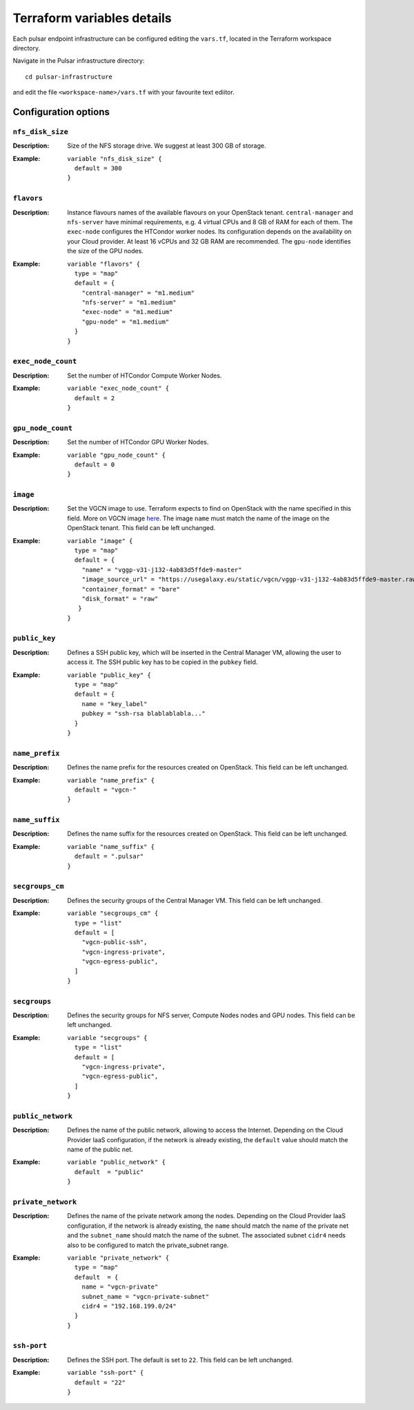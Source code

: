 Terraform variables details
===========================

Each pulsar endpoint infrastructure can be configured editing the ``vars.tf``, located in the Terraform workspace directory.

Navigate in the Pulsar infrastructure directory:

::

  cd pulsar-infrastructure

and edit the file ``<workspace-name>/vars.tf`` with your favourite text ediitor.


Configuration options
*********************

-----------------
``nfs_disk_size``
-----------------

:Description: Size of the NFS storage drive. We suggest at least 300 GB of storage.

:Example:

	::

	  variable "nfs_disk_size" {
	    default = 300
	  }

-----------
``flavors``
-----------

:Description:
	Instance flavours names of the available flavours on your OpenStack tenant.
	``central-manager`` and ``nfs-server`` have minimal requirements, e.g. 4 virtual CPUs and 8 GB of RAM for each of them.
        The ``exec-node`` configures the HTCondor worker nodes. Its configuration depends on the availability on your Cloud provider. At least 16 vCPUs and 32 GB RAM are recommended. 
	The ``gpu-node`` identifies the size of the GPU nodes.

:Example:
	::

	  variable "flavors" {
	    type = "map"
	    default = {
	      "central-manager" = "m1.medium"
	      "nfs-server" = "m1.medium"
	      "exec-node" = "m1.medium"
	      "gpu-node" = "m1.medium"
	    }
	  }

-------------------
``exec_node_count``
-------------------

:Description:
	Set the number of HTCondor Compute Worker Nodes.

:Example:

	::
	  
	  variable "exec_node_count" {
	    default = 2
	  }

------------------
``gpu_node_count``
------------------

:Description:
        Set the number of HTCondor GPU Worker Nodes.

:Example:
	::

	  variable "gpu_node_count" {
	    default = 0
	  }
	 
---------
``image``
---------

:Description:
	Set the VGCN image to use. Terraform expects to find on OpenStack with the name specified in this field.
	More on VGCN image `here <https://github.com/usegalaxy-eu/vgcn>`_.
        The image ``name`` must match the name of the image on the OpenStack tenant.
	This field can be left unchanged.

:Example:
	::
 
	  variable "image" {
	    type = "map"
	    default = {
	      "name" = "vggp-v31-j132-4ab83d5ffde9-master"
	      "image_source_url" = "https://usegalaxy.eu/static/vgcn/vggp-v31-j132-4ab83d5ffde9-master.raw"
	      "container_format" = "bare"
	      "disk_format" = "raw"
	     }
	  }

--------------
``public_key``
--------------

:Description:
	Defines a SSH public key, which will be inserted in the Central Manager VM, allowing the user to access it.
	The SSH public key has to be copied in the ``pubkey`` field.

:Example:	 
	::
 
	  variable "public_key" {
	    type = "map"
	    default = {
	      name = "key_label"
	      pubkey = "ssh-rsa blablablabla..."
	    }
	  }

---------------
``name_prefix``
---------------

:Description:
	Defines the name prefix for the resources created on OpenStack.
	This field can be left unchanged.

:Example:
	::
 
	  variable "name_prefix" {
	    default = "vgcn-"
	  }

-------------------
``name_suffix``
-------------------

:Description:
        Defines the name suffix for the resources created on OpenStack.
	This field can be left unchanged.

:Example:
	::
	  
	  variable "name_suffix" {
	    default = ".pulsar"
	  }

-------------------
``secgroups_cm``
-------------------

:Description:
	Defines the security groups of the Central Manager VM.
	This field can be left unchanged.

:Example:
	::
	  
	  variable "secgroups_cm" {
	    type = "list"
	    default = [
	      "vgcn-public-ssh",
	      "vgcn-ingress-private",
	      "vgcn-egress-public",
	    ]
	  }

-------------
``secgroups``
-------------

:Description:
	Defines the security groups for NFS server, Compute Nodes nodes and GPU nodes.
	This field can be left unchanged.

:Example:
	::
	  
	  variable "secgroups" {
	    type = "list"
	    default = [
	      "vgcn-ingress-private",
	      "vgcn-egress-public",
	    ]
	  }

------------------
``public_network``
------------------

:Description:
	Defines the name of the public network, allowing to access the Internet. Depending on the Cloud Provider IaaS configuration, if the network is already existing, the ``default`` value should match the name of the public net.

:Example:
	::
	  
	  variable "public_network" {
	    default  = "public"
	  }

-------------------
``private_network``
-------------------

:Description:
        Defines the name of the private network among the nodes. Depending on the Cloud Provider IaaS configuration, if the network is already existing, the ``name`` should match the name of the private net and the ``subnet_name`` should match the name of the subnet. The associated subnet ``cidr4`` needs also to be configured to match the private_subnet range.

:Example:
	::
	  
	  variable "private_network" {
	    type = "map"
	    default  = {
	      name = "vgcn-private"
	      subnet_name = "vgcn-private-subnet"
	      cidr4 = "192.168.199.0/24"
	    }
	  }

------------
``ssh-port``
------------

:Description:
	Defines the SSH port. The default is set to ``22``.
	This field can be left unchanged.

:Example:
	::
	  
	  variable "ssh-port" {
	    default = "22"
	  }

